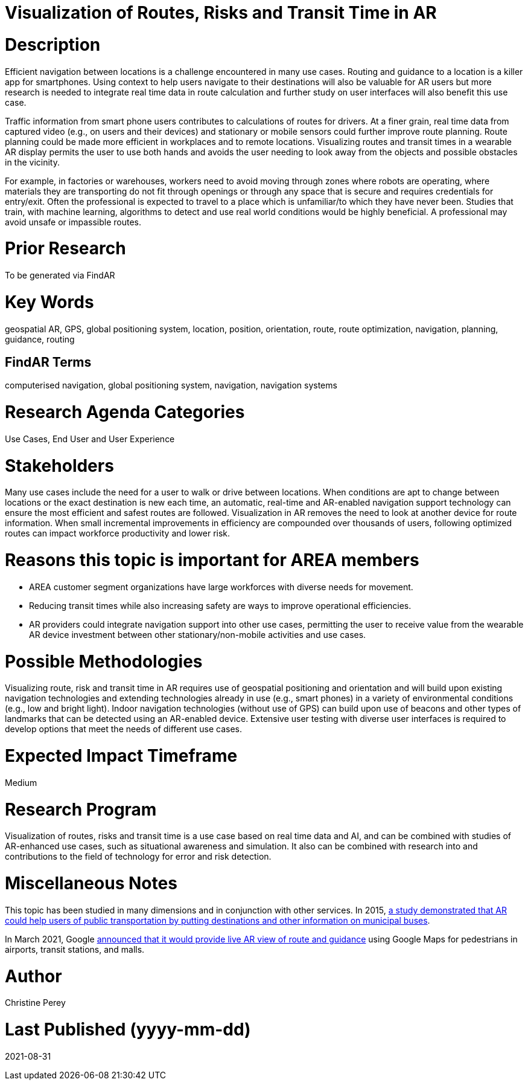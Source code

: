 [[ra-Unavigation5-routesriskstransittime]]

# Visualization of Routes, Risks and Transit Time in AR

# Description
Efficient navigation between locations is a challenge encountered in many use cases. Routing and guidance to a location is a killer app for smartphones. Using context to help users navigate to their destinations will also be valuable for AR users but more research is needed to integrate real time data in route calculation and further study on user interfaces will also benefit this use case.

Traffic information from smart phone users contributes to calculations of routes for drivers. At a finer grain, real time data from captured video (e.g., on users and their devices) and stationary or mobile sensors could further improve route planning. Route planning could be made more efficient in workplaces and to remote locations. Visualizing routes and transit times in a wearable AR display permits the user to use both hands and avoids the user needing to look away from the objects and possible obstacles in the vicinity.

For example, in factories or warehouses, workers need to avoid moving through zones where robots are operating, where materials they are transporting do not fit through openings or through any space that is secure and requires credentials for entry/exit. Often the professional is expected to travel to a place which is unfamiliar/to which they have never been. Studies that train, with machine learning, algorithms to detect and use real world conditions would be highly beneficial. A professional may avoid unsafe or impassible routes.

# Prior Research
To be generated via FindAR

# Key Words
geospatial AR, GPS, global positioning system, location, position, orientation, route, route optimization, navigation, planning, guidance, routing

## FindAR Terms
computerised navigation, global positioning system, navigation, navigation systems

# Research Agenda Categories
Use Cases, End User and User Experience

# Stakeholders
Many use cases include the need for a user to walk or drive between locations. When conditions are apt to change between locations or the exact destination is new each time, an automatic, real-time and AR-enabled navigation support technology can ensure the most efficient and safest routes are followed. Visualization in AR removes the need to look at another device for route information. When small incremental improvements in efficiency are compounded over thousands of users, following optimized routes can impact workforce productivity and lower risk.

# Reasons this topic is important for AREA members
- AREA customer segment organizations have large workforces with diverse needs for movement.
- Reducing transit times while also increasing safety are ways to improve operational efficiencies.
- AR providers could integrate navigation support into other use cases, permitting the user to receive value from the wearable AR device investment between other stationary/non-mobile activities and use cases.

# Possible Methodologies
Visualizing route, risk and transit time in AR requires use of geospatial positioning and orientation and will build upon existing navigation technologies and extending technologies already in use (e.g., smart phones) in a variety of environmental conditions (e.g., low and bright light). Indoor navigation technologies (without use of GPS) can build upon use of beacons and other types of landmarks that can be detected using an AR-enabled device. Extensive user testing with diverse user interfaces is required to develop options that meet the needs of different use cases.

# Expected Impact Timeframe
Medium

# Research Program
Visualization of routes, risks and transit time is a use case based on real time data and AI, and can be combined with studies of AR-enhanced use cases, such as situational awareness and simulation. It also can be combined with research into and contributions to the field of technology for error and risk detection.

# Miscellaneous Notes
This topic has been studied in many dimensions and in conjunction with other services. In 2015, https://www.researchgate.net/publication/272760699_Location-Based_Augmented_Reality_Information_for_Bus_Route_Planning_System[a study demonstrated that AR could help users of public transportation by putting destinations and other information on municipal buses].

In March 2021, Google https://www.theverge.com/2021/3/30/22357528/google-maps-directions-indoor-ar-live-view-fuel-efficient-weather-air-quality-layer[announced that it would provide live AR view of route and guidance] using Google Maps for pedestrians in airports, transit stations, and malls.

# Author
Christine Perey

# Last Published (yyyy-mm-dd)
2021-08-31
